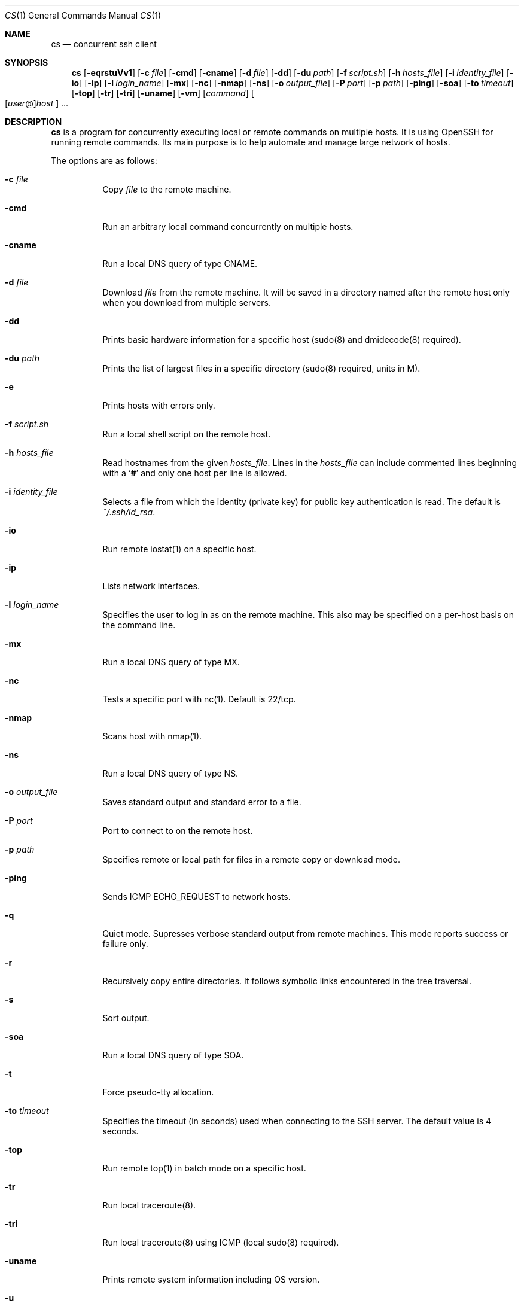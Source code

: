 .\" Copyright (c) 2014 Andy Kosela.  All rights reserved.
.\"
.\" Redistribution and use in source and binary forms, with or without
.\" modification, are permitted provided that the following conditions
.\" are met:
.\" 1. Redistributions of source code must retain the above copyright
.\"    notice, this list of conditions and the following disclaimer.
.\" 2. Redistributions in binary form must reproduce the above copyright
.\"   notice, this list of conditions and the following disclaimer in the
.\"   documentation and/or other materials provided with the distribution.
.\"
.\" THIS SOFTWARE IS PROVIDED BY THE AUTHOR AND CONTRIBUTORS ``AS IS'' AND
.\" ANY EXPRESS OR IMPLIED WARRANTIES, INCLUDING, BUT NOT LIMITED TO, THE
.\" IMPLIED WARRANTIES OF MERCHANTABILITY AND FITNESS FOR A PARTICULAR PURPOSE
.\" ARE DISCLAIMED.  IN NO EVENT SHALL THE AUTHOR OR CONTRIBUTORS BE LIABLE
.\" FOR ANY DIRECT, INDIRECT, INCIDENTAL, SPECIAL, EXEMPLARY, OR CONSEQUENTIAL
.\" DAMAGES (INCLUDING, BUT NOT LIMITED TO, PROCUREMENT OF SUBSTITUTE GOODS
.\" OR SERVICES; LOSS OF USE, DATA, OR PROFITS; OR BUSINESS INTERRUPTION)
.\" HOWEVER CAUSED AND ON ANY THEORY OF LIABILITY, WHETHER IN CONTRACT, STRICT
.\" LIABILITY, OR TORT (INCLUDING NEGLIGENCE OR OTHERWISE) ARISING IN ANY WAY
.\" OUT OF THE USE OF THIS SOFTWARE, EVEN IF ADVISED OF THE POSSIBILITY OF
.\" SUCH DAMAGE.
.Dd July 18, 2017
.Dt CS 1
.Os
.Sh NAME
.Nm cs
.Nd concurrent ssh client
.Sh SYNOPSIS
.Nm cs
.Bk -words
.Op Fl eqrstuVv1
.Op Fl c Ar file
.Op Fl cmd
.Op Fl cname
.Op Fl d Ar file
.Op Fl dd
.Op Fl du Ar path
.Op Fl f Ar script.sh
.Op Fl h Ar hosts_file
.Op Fl i Ar identity_file
.Op Fl io
.Op Fl ip
.Op Fl l Ar login_name
.Op Fl mx
.Op Fl nc
.Op Fl nmap
.Op Fl ns
.Op Fl o Ar output_file
.Op Fl P Ar port
.Op Fl p Ar path
.Op Fl ping
.Op Fl soa
.Op Fl to Ar timeout
.Op Fl top
.Op Fl tr
.Op Fl tri
.Op Fl uname
.Op Fl vm
.Op Ar command
.Sm off
.Oo
.Op Ar user No @
.Ar host
.Oc
.Sm on
.Ar ...
.Sh DESCRIPTION
.Nm
is a program for concurrently executing local or remote commands on
multiple hosts.
It is using OpenSSH for running remote commands.
Its main purpose is to help automate and manage large network of hosts.
.Pp
The options are as follows:
.Bl -tag -width Ds
.It Fl c Ar file
Copy
.Ar file
to the remote machine.
.It Fl cmd
Run an arbitrary local command concurrently on multiple hosts.
.It Fl cname
Run a local DNS query of type CNAME.
.It Fl d Ar file
Download
.Ar file
from the remote machine.
It will be saved in a directory named after the remote host only when
you download from multiple servers.
.It Fl dd
Prints basic hardware information for a specific host (sudo(8) and
dmidecode(8) required).
.It Fl du Ar path
Prints the list of largest files in a specific directory (sudo(8)
required, units in M).
.It Fl e
Prints hosts with errors only.
.It Fl f Ar script.sh
Run a local shell script on the remote host.
.It Fl h Ar hosts_file
Read hostnames from the given
.Ar hosts_file .
Lines in the
.Ar hosts_file
can include commented lines beginning with a
.Sq Li #
and only one host per line is allowed.
.It Fl i Ar identity_file
Selects a file from which the identity (private key) for public key
authentication is read.
The default is
.Ar ~/.ssh/id_rsa .
.It Fl io
Run remote iostat(1) on a specific host.
.It Fl ip
Lists network interfaces.
.It Fl l Ar login_name
Specifies the user to log in as on the remote machine.
This also may be specified on a per-host basis on the command line.
.It Fl mx
Run a local DNS query of type MX.
.It Fl nc
Tests a specific port with nc(1).
Default is 22/tcp.
.It Fl nmap
Scans host with nmap(1).
.It Fl ns
Run a local DNS query of type NS.
.It Fl o Ar output_file
Saves standard output and standard error to a file.
.It Fl P Ar port
Port to connect to on the remote host.
.It Fl p Ar path
Specifies remote or local path for files in a remote copy or download
mode.
.It Fl ping
Sends ICMP ECHO_REQUEST to network hosts.
.It Fl q
Quiet mode.
Supresses verbose standard output from remote machines.
This mode reports success or failure only.
.It Fl r
Recursively copy entire directories.
It follows symbolic links encountered in the tree traversal.
.It Fl s
Sort output.
.It Fl soa
Run a local DNS query of type SOA.
.It Fl t
Force pseudo-tty allocation.
.It Fl to Ar timeout
Specifies the timeout (in seconds) used when connecting to the SSH
server.
The default value is 4 seconds.
.It Fl top
Run remote top(1) in batch mode on a specific host.
.It Fl tr
Run local traceroute(8).
.It Fl tri
Run local traceroute(8) using ICMP (local sudo(8) required).
.It Fl uname
Prints remote system information including OS version.
.It Fl u
Run remote uptime(1) on a specific host.
.It Fl V
Displays the version number and exit.
.It Fl v
Verbose mode.
Causes
.Nm
to print debugging messages from ssh(1) about its progress.
This is helpful in debugging connection, authentication, and
configuration problems.
Multiple
.Fl v
options increase the verbosity.
The maximum is 3.
.It Fl vm
Run remote vmstat(8) on a specific host.
.It Fl 1
One line mode, useful for sorting output later.
.El
.Sh AUTHENTICATION
The default method for authentication is a public key authentication
which serves its purpose when dealing with multiple hosts.
You can read more about public key authentication in
.Xr ssh 1 .
.Sh EXIT STATUS
.Ex -std cs
.Sh EXAMPLES
Run a series of commands on hosts foo and bar:
.Pp
.Dl $ cs 'uptime; uname -a' foo bar
.Pp
Run a command on multiple hosts specified in a hosts_file:
.Pp
.Dl $ cs -h hosts_file uptime
.Pp
Run a local shell script on multiple hosts:
.Pp
.Dl $ cs -f script.sh foo{1..100}
.Pp
Run a local shell script with sudo(8) on multiple hosts:
.Pp
.Dl $ cs -t -f script.sh foo{1..100}
.Pp
Copy file to multiple hosts using a specific remote path:
.Pp
.Dl $ cs -c file -h hosts_file -p /foo/bar
.Pp
Download file from host:~ foo to a current working directory:
.Pp
.Dl $ cs -d file foo
.Pp
Download recursively files from /foo/bar from multiple hosts to a
specific local path /tmp with subdirectories named after remote hosts:
.Pp
.Dl $ cs -r -d '/foo/bar/*' -h hosts_file -p /tmp
.Pp
Run a command on multiple hosts and sort the output:
.Pp
.Dl $ cs -1 -h hosts_file 'free -m | grep Swap' | sort -rnk4 | head
.Pp
Run local ping(1) on multiple hosts:
.Pp
.Dl $ cs -ping foo{1..100}
.Pp
Show name and size of all files matching the glob pattern:
.Pp
.Dl $ cs -du '/var/log/mes*' foo{1..100}
.Sh SEE ALSO
.Xr scp 1 ,
.Xr ssh 1 ,
.Xr ssh_config 5 ,
.Xr sudo 8
.Sh AUTHORS
.An Andy Kosela Aq akosela@andykosela.com
